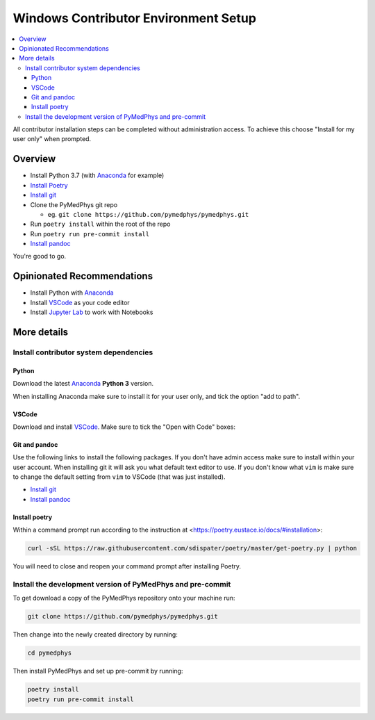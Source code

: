 =====================================
Windows Contributor Environment Setup
=====================================

.. contents::
    :local:
    :backlinks: entry

All contributor installation steps can be completed without administration
access. To achieve this choose "Install for my user only" when prompted.


Overview
========

* Install Python 3.7 (with `Anaconda`_ for example)
* `Install Poetry`_
* `Install git`_
* Clone the PyMedPhys git repo

  * eg. ``git clone https://github.com/pymedphys/pymedphys.git``
* Run ``poetry install`` within the root of the repo
* Run ``poetry run pre-commit install``
* `Install pandoc`_

You're good to go.

.. _`Install Poetry`: https://poetry.eustace.io/docs/#installation
.. _`Install git`: https://git-scm.com/download/win
.. _`Install pandoc`: https://pandoc.org/installing.html
.. _`raising an issue`: https://github.com/pymedphys/pymedphys/issues/new

Opinionated Recommendations
===========================

* Install Python with `Anaconda`_
* Install `VSCode`_ as your code editor
* Install `Jupyter Lab`_ to work with Notebooks


.. _`Anaconda`: https://www.anaconda.com/download
.. _`VSCode`: https://code.visualstudio.com/Download
.. _`Jupyter Lab`: https://jupyterlab.readthedocs.io/en/stable/getting_started/installation.html#pip


More details
============

Install contributor system dependencies
---------------------------------------

Python
......

Download the latest `Anaconda`_ **Python 3** version.

When installing Anaconda make sure to install it for your user only, and tick
the option "add to path".

.. image:: /img/add_anaconda_to_path.png


VSCode
......

Download and install `VSCode`_. Make sure to tick the "Open with Code" boxes:

.. image:: /img/open_with_code.png


Git and pandoc
..............

Use the following links to install the following packages. If you don't have
admin access make sure to install within your user account. When installing
git it will ask you what default text editor to use. If you don't know what
``vim`` is make sure to change the default setting from ``vim`` to VSCode (that
was just installed).

* `Install git`_
* `Install pandoc`_


Install poetry
..............

Within a command prompt run according to the instruction at <https://poetry.eustace.io/docs/#installation>:

.. code:: bash

    curl -sSL https://raw.githubusercontent.com/sdispater/poetry/master/get-poetry.py | python


You will need to close and reopen your command prompt after installing Poetry.


Install the development version of PyMedPhys and pre-commit
-----------------------------------------------------------

To get download a copy of the PyMedPhys repository onto your machine run:

.. code:: bash

    git clone https://github.com/pymedphys/pymedphys.git

Then change into the newly created directory by running:

.. code:: bash

    cd pymedphys

Then install PyMedPhys and set up pre-commit by running:

.. code:: bash

    poetry install
    poetry run pre-commit install
